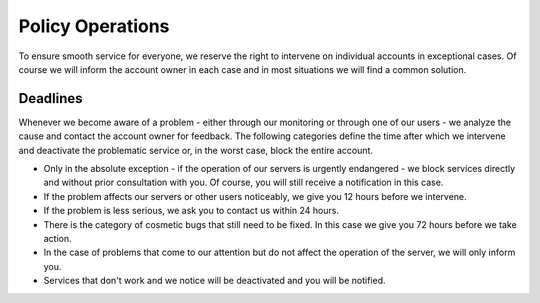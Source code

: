 .. _operations:

#################
Policy Operations
#################

To ensure smooth service for everyone, we reserve the right to intervene on individual accounts in exceptional cases. Of course we will inform the account owner in each case and in most situations we will find a common solution. 

Deadlines
=========

Whenever we become aware of a problem - either through our monitoring or through one of our users - we analyze the cause and contact the account owner for feedback. The following categories define the time after which we intervene and deactivate the problematic service or, in the worst case, block the entire account.

* Only in the absolute exception - if the operation of our servers is urgently endangered - we block services directly and without prior consultation with you. Of course, you will still receive a notification in this case.
* If the problem affects our servers or other users noticeably, we give you 12 hours before we intervene.
* If the problem is less serious, we ask you to contact us within 24 hours.
* There is the category of cosmetic bugs that still need to be fixed. In this case we give you 72 hours before we take action.
* In the case of problems that come to our attention but do not affect the operation of the server, we will only inform you.
* Services that don't work and we notice will be deactivated and you will be notified.